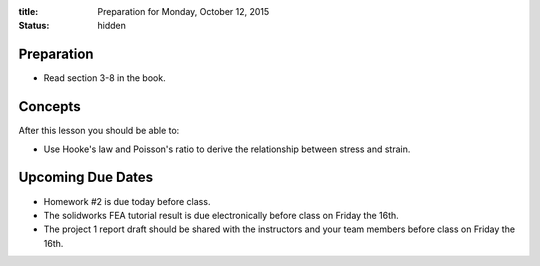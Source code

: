 :title: Preparation for Monday, October 12, 2015
:status: hidden

Preparation
===========

- Read section 3-8 in the book.

Concepts
========

After this lesson you should be able to:

- Use Hooke's law and Poisson's ratio to derive the relationship between stress
  and strain.

Upcoming Due Dates
==================

- Homework #2 is due today before class.
- The solidworks FEA tutorial result is due electronically before class on
  Friday the 16th.
- The project 1 report draft should be shared with the instructors and your
  team members before class on Friday the 16th.
